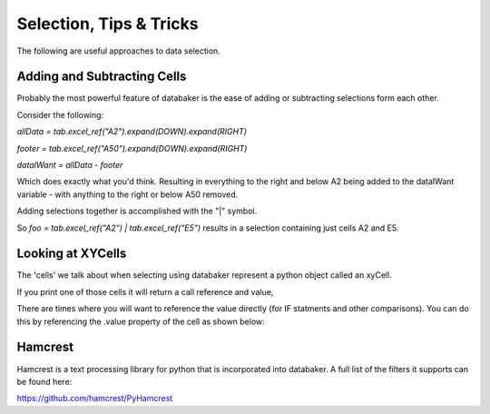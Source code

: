
========================
Selection, Tips & Tricks
========================

The following are useful approaches to data selection.


Adding and Subtracting Cells
============================

Probably the most powerful feature of databaker is the ease of adding or subtracting selections form each other.

Consider the following:

`allData = tab.excel_ref("A2").expand(DOWN).expand(RIGHT)`

`footer = tab.excel_ref("A50").expand(DOWN).expand(RIGHT)`

`dataIWant = allData - footer`

Which does exactly what you'd think. Resulting in everything to the right and below A2 being added to the dataIWant variable
- with anything to the right or below A50 removed.

Adding selections together is accomplished with the "|" symbol.

So `foo = tab.excel_ref("A2") | tab.excel_ref("E5")` results in a selection containing just cells A2 and E5.




Looking at XYCells
==================

The 'cells' we talk about when selecting using databaker represent a python object called an xyCell.

If you print one of those cells it will return a call reference and value,

There are times where you will want to reference the value directly (for IF statments and other comparisons). You can do this
by referencing the .value property of the cell as shown below:

.. image:: /_static/usingCellValue.png


Hamcrest
========

Hamcrest is a text processing library for python that is incorporated into databaker. A full list of the filters it supports can be found here:

https://github.com/hamcrest/PyHamcrest
